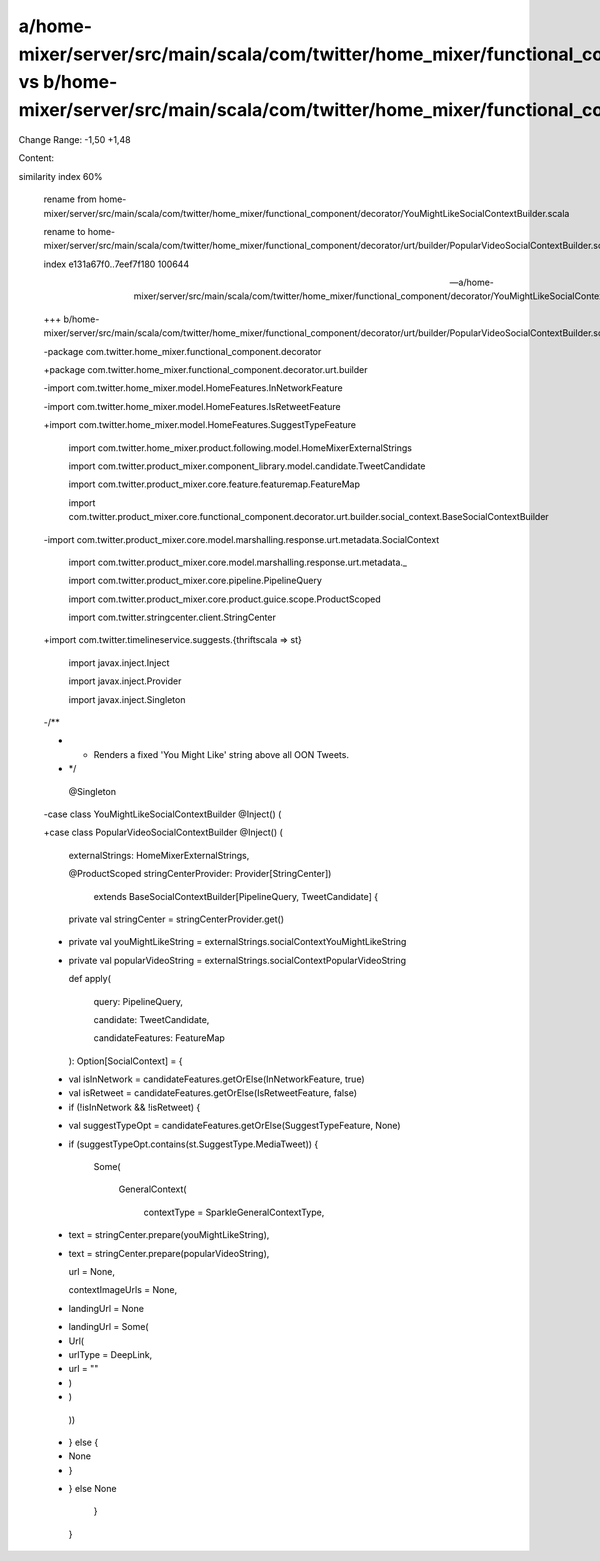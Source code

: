 a/home-mixer/server/src/main/scala/com/twitter/home_mixer/functional_component/decorator/YouMightLikeSocialContextBuilder.scala vs b/home-mixer/server/src/main/scala/com/twitter/home_mixer/functional_component/decorator/urt/builder/PopularVideoSocialContextBuilder.scala
==================================================

Change Range: -1,50 +1,48

Content:

::

similarity index 60%
  
  rename from home-mixer/server/src/main/scala/com/twitter/home_mixer/functional_component/decorator/YouMightLikeSocialContextBuilder.scala
  
  rename to home-mixer/server/src/main/scala/com/twitter/home_mixer/functional_component/decorator/urt/builder/PopularVideoSocialContextBuilder.scala
  
  index e131a67f0..7eef7f180 100644
  
  --- a/home-mixer/server/src/main/scala/com/twitter/home_mixer/functional_component/decorator/YouMightLikeSocialContextBuilder.scala
  
  +++ b/home-mixer/server/src/main/scala/com/twitter/home_mixer/functional_component/decorator/urt/builder/PopularVideoSocialContextBuilder.scala
  
  -package com.twitter.home_mixer.functional_component.decorator
  
  +package com.twitter.home_mixer.functional_component.decorator.urt.builder
  
   
  
  -import com.twitter.home_mixer.model.HomeFeatures.InNetworkFeature
  
  -import com.twitter.home_mixer.model.HomeFeatures.IsRetweetFeature
  
  +import com.twitter.home_mixer.model.HomeFeatures.SuggestTypeFeature
  
   import com.twitter.home_mixer.product.following.model.HomeMixerExternalStrings
  
   import com.twitter.product_mixer.component_library.model.candidate.TweetCandidate
  
   import com.twitter.product_mixer.core.feature.featuremap.FeatureMap
  
   import com.twitter.product_mixer.core.functional_component.decorator.urt.builder.social_context.BaseSocialContextBuilder
  
  -import com.twitter.product_mixer.core.model.marshalling.response.urt.metadata.SocialContext
  
   import com.twitter.product_mixer.core.model.marshalling.response.urt.metadata._
  
   import com.twitter.product_mixer.core.pipeline.PipelineQuery
  
   import com.twitter.product_mixer.core.product.guice.scope.ProductScoped
  
   import com.twitter.stringcenter.client.StringCenter
  
  +import com.twitter.timelineservice.suggests.{thriftscala => st}
  
   import javax.inject.Inject
  
   import javax.inject.Provider
  
   import javax.inject.Singleton
  
   
  
  -/**
  
  - * Renders a fixed 'You Might Like' string above all OON Tweets.
  
  - */
  
   @Singleton
  
  -case class YouMightLikeSocialContextBuilder @Inject() (
  
  +case class PopularVideoSocialContextBuilder @Inject() (
  
     externalStrings: HomeMixerExternalStrings,
  
     @ProductScoped stringCenterProvider: Provider[StringCenter])
  
       extends BaseSocialContextBuilder[PipelineQuery, TweetCandidate] {
  
   
  
     private val stringCenter = stringCenterProvider.get()
  
  -  private val youMightLikeString = externalStrings.socialContextYouMightLikeString
  
  +  private val popularVideoString = externalStrings.socialContextPopularVideoString
  
   
  
     def apply(
  
       query: PipelineQuery,
  
       candidate: TweetCandidate,
  
       candidateFeatures: FeatureMap
  
     ): Option[SocialContext] = {
  
  -    val isInNetwork = candidateFeatures.getOrElse(InNetworkFeature, true)
  
  -    val isRetweet = candidateFeatures.getOrElse(IsRetweetFeature, false)
  
  -    if (!isInNetwork && !isRetweet) {
  
  +    val suggestTypeOpt = candidateFeatures.getOrElse(SuggestTypeFeature, None)
  
  +    if (suggestTypeOpt.contains(st.SuggestType.MediaTweet)) {
  
         Some(
  
           GeneralContext(
  
             contextType = SparkleGeneralContextType,
  
  -          text = stringCenter.prepare(youMightLikeString),
  
  +          text = stringCenter.prepare(popularVideoString),
  
             url = None,
  
             contextImageUrls = None,
  
  -          landingUrl = None
  
  +          landingUrl = Some(
  
  +            Url(
  
  +              urlType = DeepLink,
  
  +              url = ""
  
  +            )
  
  +          )
  
           ))
  
  -    } else {
  
  -      None
  
  -    }
  
  +    } else None
  
     }
  
   }
  
